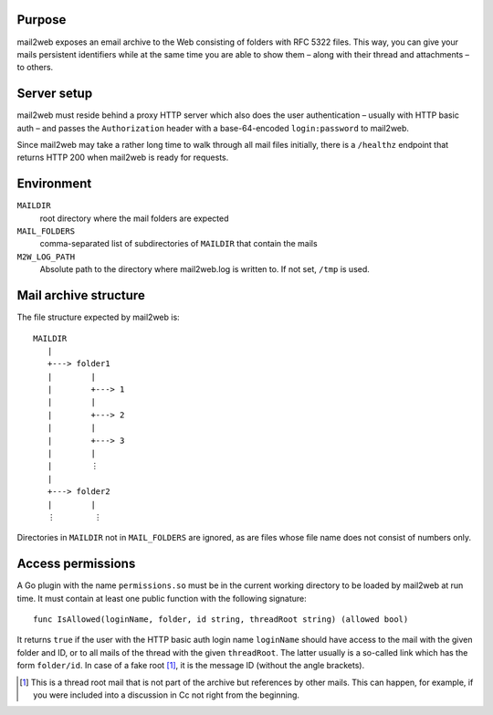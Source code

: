 Purpose
=======

mail2web exposes an email archive to the Web consisting of folders with
RFC 5322 files.  This way, you can give your mails persistent identifiers while
at the same time you are able to show them – along with their thread and
attachments – to others.


Server setup
============

mail2web must reside behind a proxy HTTP server which also does the user
authentication – usually with HTTP basic auth – and passes the
``Authorization`` header with a base-64-encoded ``login:password`` to mail2web.

Since mail2web may take a rather long time to walk through all mail files
initially, there is a ``/healthz`` endpoint that returns HTTP 200 when mail2web
is ready for requests.


Environment
===========

``MAILDIR``
  root directory where the mail folders are expected

``MAIL_FOLDERS``
  comma-separated list of subdirectories of ``MAILDIR`` that contain the mails

``M2W_LOG_PATH``
  Absolute path to the directory where mail2web.log is written to.  If not set,
  ``/tmp`` is used.


Mail archive structure
======================

The file structure expected by mail2web is::

  MAILDIR
     |
     +---> folder1
     |        |
     |        +---> 1
     |        |
     |        +---> 2
     |        |
     |        +---> 3
     |        |
     |        ⋮
     |
     +---> folder2
     |        |
     ⋮        ⋮

Directories in ``MAILDIR`` not in ``MAIL_FOLDERS`` are ignored, as are files
whose file name does not consist of numbers only.


Access permissions
==================

A Go plugin with the name ``permissions.so`` must be in the current working
directory to be loaded by mail2web at run time.  It must contain at least one
public function with the following signature::

  func IsAllowed(loginName, folder, id string, threadRoot string) (allowed bool)

It returns ``true`` if the user with the HTTP basic auth login name
``loginName`` should have access to the mail with the given folder and ID, or
to all mails of the thread with the given ``threadRoot``.  The latter usually
is a so-called link which has the form ``folder/id``.  In case of a fake
root [1]_, it is the message ID (without the angle brackets).

.. [1] This is a thread root mail that is not part of the archive but
   references by other mails.  This can happen, for example, if you were
   included into a discussion in Cc not right from the beginning.
